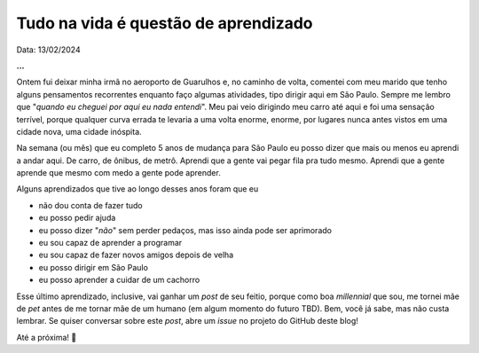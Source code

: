 Tudo na vida é questão de aprendizado
=====================================

Data: 13/02/2024

.. tags:: 

    Miscelânia

**...**

Ontem fui deixar minha irmã no aeroporto de Guarulhos e, no caminho de volta, comentei com 
meu marido que tenho alguns pensamentos recorrentes enquanto faço algumas atividades, tipo
dirigir aqui em São Paulo. Sempre me lembro que "*quando eu cheguei por aqui eu nada entendi*".
Meu pai veio dirigindo meu carro até aqui e foi uma sensação terrível, porque qualquer
curva errada te levaria a uma volta enorme, enorme, por lugares nunca antes vistos em uma
cidade nova, uma cidade inóspita.

Na semana (ou mês) que eu completo 5 anos de mudança para São Paulo eu posso dizer que mais
ou menos eu aprendi a andar aqui. De carro, de ônibus, de metrô. Aprendi que a gente vai
pegar fila pra tudo mesmo. Aprendi que a gente aprende que mesmo com medo a gente pode aprender.

Alguns aprendizados que tive ao longo desses anos foram que eu

* não dou conta de fazer tudo
* eu posso pedir ajuda
* eu posso dizer "*não*" sem perder pedaços, mas isso ainda pode ser aprimorado
* eu sou capaz de aprender a programar
* eu sou capaz de fazer novos amigos depois de velha
* eu posso dirigir em São Paulo
* eu posso aprender a cuidar de um cachorro

Esse último aprendizado, inclusive, vai ganhar um *post* de seu feitio, porque como boa
*millennial* que sou, me tornei mãe de *pet* antes de me tornar mãe de um humano (em algum
momento do futuro TBD). Bem, você já sabe, mas não custa lembrar. Se quiser conversar sobre
este *post*, abre um *issue* no projeto do GitHub deste blog!

Até a próxima! 🐶